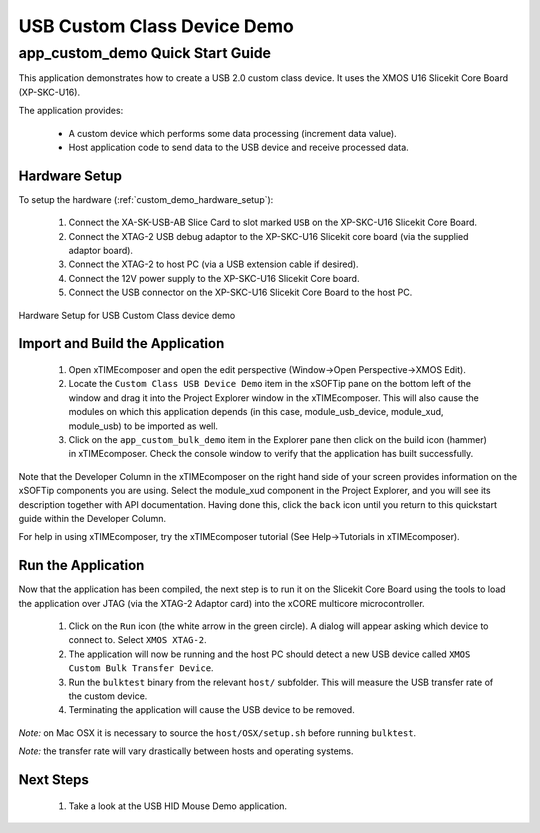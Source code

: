 USB Custom Class Device Demo
============================

app_custom_demo Quick Start Guide
---------------------------------

This application demonstrates how to create a USB 2.0 custom class device. It 
uses the XMOS U16 Slicekit Core Board (XP-SKC-U16).

The application provides:

    * A custom device which performs some data processing (increment data value).
    * Host application code to send data to the USB device and receive processed data.

Hardware Setup
++++++++++++++

To setup the hardware (:ref:`custom_demo_hardware_setup`):

    #. Connect the XA-SK-USB-AB Slice Card to slot marked ``USB`` on the XP-SKC-U16 Slicekit Core Board.
    #. Connect the XTAG-2 USB debug adaptor to the XP-SKC-U16 Slicekit core board (via the supplied adaptor board).
    #. Connect the XTAG-2 to host PC (via a USB extension cable if desired).
    #. Connect the 12V power supply to the XP-SKC-U16 Slicekit Core board.
    #. Connect the USB connector on the XP-SKC-U16 Slicekit Core Board to the host PC.

.. _custom_demo_hardware_setup:

.. figure:: images/hw_setup.*
   :width: 120mm
   :align: center

   Hardware Setup for USB Custom Class device demo

Import and Build the Application
++++++++++++++++++++++++++++++++

   #. Open xTIMEcomposer and open the edit perspective (Window->Open Perspective->XMOS Edit).
   #. Locate the ``Custom Class USB Device Demo`` item in the xSOFTip pane on the bottom left
      of the window and drag it into the Project Explorer window in the xTIMEcomposer.
      This will also cause the modules on which this application depends (in this case,
      module_usb_device, module_xud, module_usb) to be imported as well. 
   #. Click on the ``app_custom_bulk_demo`` item in the Explorer pane then click on the
      build icon (hammer) in xTIMEcomposer. Check the console window to verify that the
      application has built successfully.

Note that the Developer Column in the xTIMEcomposer on the right hand side of your screen
provides information on the xSOFTip components you are using. Select the module_xud
component in the Project Explorer, and you will see its description together with API
documentation. Having done this, click the ``back`` icon until you return to this
quickstart guide within the Developer Column.

For help in using xTIMEcomposer, try the xTIMEcomposer tutorial (See Help->Tutorials in xTIMEcomposer).

Run the Application
+++++++++++++++++++

Now that the application has been compiled, the next step is to run it on the Slicekit Core
Board using the tools to load the application over JTAG (via the XTAG-2 Adaptor card)
into the xCORE multicore microcontroller.

   #. Click on the ``Run`` icon (the white arrow in the green circle). A dialog will appear
      asking which device to connect to. Select ``XMOS XTAG-2``.
   #. The application will now be running and the host PC should detect a new USB device
      called ``XMOS Custom Bulk Transfer Device``.
   #. Run the ``bulktest`` binary from the relevant ``host/`` subfolder. This will measure
      the USB transfer rate of the custom device. 
   #. Terminating the application will cause the USB device to be removed.

*Note:* on Mac OSX it is necessary to source the ``host/OSX/setup.sh`` before running
``bulktest``.

*Note:* the transfer rate will vary drastically between hosts and operating systems.

Next Steps
++++++++++

   #. Take a look at the USB HID Mouse Demo application.

